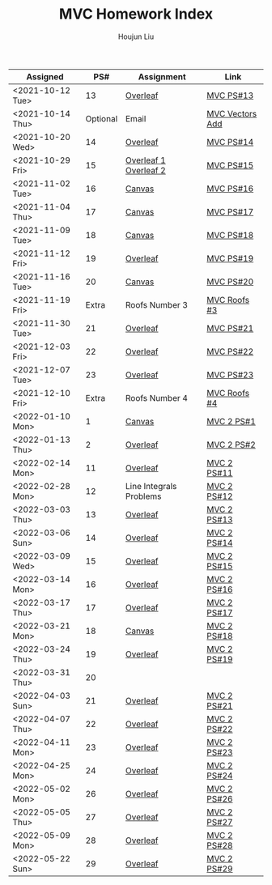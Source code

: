 :PROPERTIES:
:ID:       385E75BC-000A-4CC6-BF44-2DBA4FEAAD19
:END:
#+TITLE: MVC Homework Index
#+AUTHOR: Houjun Liu

| Assigned         |      PS# | Assignment              | Link            |
|------------------+----------+-------------------------+-----------------|
| <2021-10-12 Tue> |       13 | [[https://www.overleaf.com/read/xgvtnnmjmvqm][Overleaf]]                | [[id:9CC22336-6D0A-4E61-9461-A2AF4870CEBB][MVC PS#13]]       |
| <2021-10-14 Thu> | Optional | Email                   | [[id:D97DCB5A-5016-4413-B393-65FD3CE4EF6F][MVC Vectors Add]] |
| <2021-10-20 Wed> |       14 | [[https://www.overleaf.com/project/616f7f9638ebe57edf35d158][Overleaf]]                | [[id:6980B56F-3B94-4DAA-B85B-48B20E6CC16D][MVC PS#14]]       |
| <2021-10-29 Fri> |       15 | [[https://www.overleaf.com/project/6106d6de391bc17a582564ee][Overleaf 1]] [[https://www.overleaf.com/project/61105f0407d007694107563c][Overleaf 2]]   | [[id:1A234FC2-B2DD-4F93-A0D3-AE49ABC4AE4B][MVC PS#15]]       |
| <2021-11-02 Tue> |       16 | [[https://nuevaschool.instructure.com/courses/3834/assignments/64213][Canvas]]                  | [[id:B1AD8525-42EA-4485-9822-4AD2BE328355][MVC PS#16]]       |
| <2021-11-04 Thu> |       17 | [[https://nuevaschool.instructure.com/courses/3834/assignments/64357][Canvas]]                  | [[id:B4B3E271-626F-43A0-AE2C-5570D88376F9][MVC PS#17]]       |
| <2021-11-09 Tue> |       18 | [[https://nuevaschool.instructure.com/courses/3834/assignments/64549][Canvas]]                  | [[id:2DE7F951-D5BA-4AD9-BD1F-3CB9F41E32FA][MVC PS#18]]       |
| <2021-11-12 Fri> |       19 | [[https://www.overleaf.com/project/618e9d8568ca868580a1c2bb][Overleaf]]                | [[id:44858C3D-420E-476B-9E0E-21CAF576AED4][MVC PS#19]]       |
| <2021-11-16 Tue> |       20 | [[https://nuevaschool.instructure.com/courses/3834/assignments/64856][Canvas]]                  | [[id:010338E6-D890-4E79-9381-2E8A58666650][MVC PS#20]]       |
| <2021-11-19 Fri> |    Extra | Roofs Number 3          | [[id:A5EBD58A-740F-493E-8295-7BB66235CEE6][MVC Roofs #3]]    |
| <2021-11-30 Tue> |       21 | [[https://www.overleaf.com/read/ycjqxsjqhrqs][Overleaf]]                | [[id:C33A3EB4-51B4-42AD-B3A7-6A442A82BAB5][MVC PS#21]]       |
| <2021-12-03 Fri> |       22 | [[https://www.overleaf.com/project/61aa47650d65cd6936cfd852][Overleaf]]                | [[id:80390489-6630-4D78-BD5F-95F3ED873808][MVC PS#22]]       |
| <2021-12-07 Tue> |       23 | [[https://www.overleaf.com/project/61ae7329269279ccbccb269f][Overleaf]]                | [[id:49C738AC-42E9-446F-8AB1-C77730488C5A][MVC PS#23]]       |
| <2021-12-10 Fri> |    Extra | Roofs Number 4          | [[id:01C262A8-D7F9-46F3-977B-C7297C00BFAF][MVC Roofs #4]]    |
| <2022-01-10 Mon> |        1 | [[https://nuevaschool.instructure.com/courses/4135/assignments/65916][Canvas]]                  | [[id:706E9D6E-4CF4-494C-9E6F-7BBAA8682EC0][MVC 2 PS#1]]      |
| <2022-01-13 Thu> |        2 | [[https://www.overleaf.com/project/61108fb607d007017107a355][Overleaf]]                | [[id:5A40F610-58E0-4768-BFC1-276B4A170F12][MVC 2 PS#2]]      |
| <2022-02-14 Mon> |       11 | [[https://www.overleaf.com/project/62097f19f7ed6fe9dc5a9135][Overleaf]]                | [[id:6315E8AC-7182-464E-AD78-F0682999D30D][MVC 2 PS#11]]     |
| <2022-02-28 Mon> |       12 | Line Integrals Problems | [[id:3D4D2C2B-3038-4639-BBF4-D4AFF2946D43][MVC 2 PS#12]]     |
| <2022-03-03 Thu> |       13 | [[https://nuevaschool.instructure.com/courses/4135/assignments/68062][Overleaf]]                | [[id:39889334-177E-478B-BFC1-5653A06C378B][MVC 2 PS#13]]     |
| <2022-03-06 Sun> |       14 | [[https://www.overleaf.com/project/62256676ec39545fe42c6f44][Overleaf]]                | [[id:CA2FA61D-FF50-4ECA-8B2D-D359AF0E35F2][MVC 2 PS#14]]     |
| <2022-03-09 Wed> |       15 | [[https://www.overleaf.com/project/622917862b7a71d63c6cc565][Overleaf]]                | [[id:473401BF-C91D-4194-B10A-557F338EAFE0][MVC 2 PS#15]]     |
| <2022-03-14 Mon> |       16 | [[https://www.overleaf.com/download/project/622b7e5d15c567ea3133597b/build/17f8921448a-60fd58a0f44811ef/output/output.pdf?compileGroup=standard&clsiserverid=clsi-pre-emp-e2-d-2tg6&popupDownload=true][Overleaf]]                | [[id:E0DAEE95-823E-4298-ABFE-1A6205DF89DD][MVC 2 PS#16]]     |
| <2022-03-17 Thu> |       17 | [[https://www.overleaf.com/project/6231772f4c6371c98cbaabd1][Overleaf]]                | [[id:69D5719E-D88B-495B-A2C5-72F0175D96B2][MVC 2 PS#17]]     |
| <2022-03-21 Mon> |       18 | [[https://nuevaschool.instructure.com/courses/4135/assignments/68844][Canvas]]                  | [[id:E882D682-D5FC-48DB-BA52-2C286111AF39][MVC 2 PS#18]]     |
| <2022-03-24 Thu> |       19 | [[https://www.overleaf.com/project/623890fa572c20eb441fee68][Overleaf]]                | [[id:AFB733A3-D2DF-41DF-A0A9-56AF3FB772DD][MVC 2 PS#19]]     |
| <2022-03-31 Thu> |       20 |                         |                 |
| <2022-04-03 Sun> |       21 | [[https://www.overleaf.com/project/6249e9f782a57a451c5682c5][Overleaf]]                | [[id:45396C32-CD6D-4E79-ACA5-EF484243244B][MVC 2 PS#21]]     |
| <2022-04-07 Thu> |       22 | [[https://www.overleaf.com/project/624dee9cdb42f35fa74609ac][Overleaf]]                | [[id:E9B73B20-DB4F-4054-93C7-83A2A189BF90][MVC 2 PS#22]]     |
| <2022-04-11 Mon> |       23 | [[https://www.overleaf.com/read/bmpwkkpvgkyp][Overleaf]]                | [[id:9558DD23-14B1-4C32-A1BB-295B248EAA6F][MVC 2 PS#23]]     |
| <2022-04-25 Mon> |       24 | [[https://www.overleaf.com/read/bmpwkkpvgkyp][Overleaf]]                | [[id:86FDDD14-672A-4474-B568-52A644AC2228][MVC 2 PS#24]]     |
| <2022-05-02 Mon> |       26 | [[https://www.overleaf.com/project/624dee9cdb42f35fa74609ac][Overleaf]]                | [[id:29FC141A-F7FD-4B15-AA63-3CD117F34763][MVC 2 PS#26]]     |
| <2022-05-05 Thu> |       27 | [[https://www.overleaf.com/project/624dee9cdb42f35fa74609ac][Overleaf]]                | [[id:C2B581FF-9F7D-4328-AA8E-33148264B060][MVC 2 PS#27]]     |
| <2022-05-09 Mon> |       28 | [[https://www.overleaf.com/read/bmpwkkpvgkyp][Overleaf]]                | [[id:733B42A4-486E-4F66-A4BC-14527BB2DDA6][MVC 2 PS#28]]     |
| <2022-05-22 Sun> |       29 | [[https://www.overleaf.com/project/624dee9cdb42f35fa74609ac][Overleaf]]                | [[id:EB5B4A85-5F0F-4F33-B295-5BCF3A725C9C][MVC 2 PS#29]]     |
